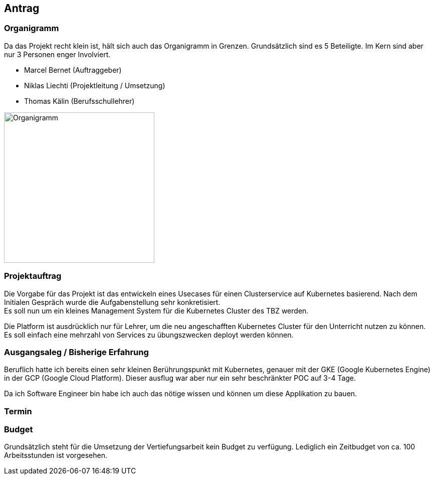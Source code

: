 == Antrag
=== Organigramm

Da das Projekt recht klein ist, hält sich auch das Organigramm in Grenzen. Grundsätzlich sind es 5 Beteiligte. Im Kern sind aber nur 3 Personen enger Involviert. 

* Marcel Bernet (Auftraggeber)
* Niklas Liechti (Projektleitung / Umsetzung)
* Thomas Kälin (Berufsschullehrer)

image::organigramm_va.png[Organigramm, 300]

=== Projektauftrag

Die Vorgabe für das Projekt ist das entwickeln eines Usecases für einen Clusterservice auf Kubernetes basierend.
Nach dem Initialen Gespräch wurde die Aufgabenstellung sehr konkretisiert. +
Es soll nun um ein kleines Management System für die Kubernetes Cluster des TBZ werden.

Die Platform ist ausdrücklich nur für Lehrer, um die neu angeschafften Kubernetes Cluster für den Unterricht nutzen zu können.
Es soll einfach eine mehrzahl von Services zu übungszwecken deployt werden können.

=== Ausgangsaleg / Bisherige Erfahrung

Beruflich hatte ich bereits einen sehr kleinen Berührungspunkt mit Kubernetes, genauer mit der GKE (Google Kubernetes Engine) in der GCP (Google Cloud Platform).
Dieser ausflug war aber nur ein sehr beschränkter POC auf 3-4 Tage.

Da ich Software Engineer bin habe ich auch das nötige wissen und können um diese Applikation zu bauen.

=== Termin

=== Budget

Grundsätzlich steht für die Umsetzung der Vertiefungsarbeit kein Budget zu verfügung. 
Lediglich ein Zeitbudget von ca. 100 Arbeitsstunden ist vorgesehen.
